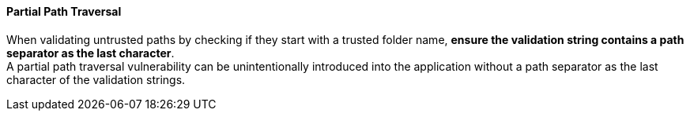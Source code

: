==== Partial Path Traversal

When validating untrusted paths by checking if they start with a trusted folder name,
**ensure the validation string contains a path separator as the last character**. +
A partial path traversal vulnerability can be unintentionally introduced into
the application without a path separator as the last character of the
validation strings.

